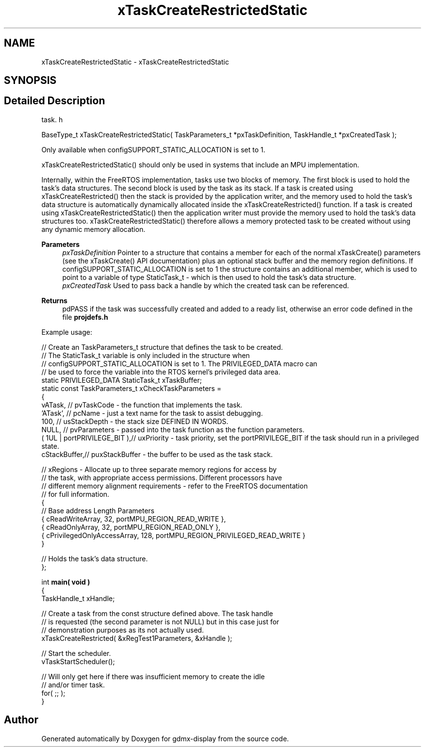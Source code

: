 .TH "xTaskCreateRestrictedStatic" 3 "Mon May 24 2021" "gdmx-display" \" -*- nroff -*-
.ad l
.nh
.SH NAME
xTaskCreateRestrictedStatic \- xTaskCreateRestrictedStatic
.SH SYNOPSIS
.br
.PP
.SH "Detailed Description"
.PP 
task\&. h 
.PP
.nf

 BaseType_t xTaskCreateRestrictedStatic( TaskParameters_t *pxTaskDefinition, TaskHandle_t *pxCreatedTask );
.fi
.PP
.PP
Only available when configSUPPORT_STATIC_ALLOCATION is set to 1\&.
.PP
xTaskCreateRestrictedStatic() should only be used in systems that include an MPU implementation\&.
.PP
Internally, within the FreeRTOS implementation, tasks use two blocks of memory\&. The first block is used to hold the task's data structures\&. The second block is used by the task as its stack\&. If a task is created using xTaskCreateRestricted() then the stack is provided by the application writer, and the memory used to hold the task's data structure is automatically dynamically allocated inside the xTaskCreateRestricted() function\&. If a task is created using xTaskCreateRestrictedStatic() then the application writer must provide the memory used to hold the task's data structures too\&. xTaskCreateRestrictedStatic() therefore allows a memory protected task to be created without using any dynamic memory allocation\&.
.PP
\fBParameters\fP
.RS 4
\fIpxTaskDefinition\fP Pointer to a structure that contains a member for each of the normal xTaskCreate() parameters (see the xTaskCreate() API documentation) plus an optional stack buffer and the memory region definitions\&. If configSUPPORT_STATIC_ALLOCATION is set to 1 the structure contains an additional member, which is used to point to a variable of type StaticTask_t - which is then used to hold the task's data structure\&.
.br
\fIpxCreatedTask\fP Used to pass back a handle by which the created task can be referenced\&.
.RE
.PP
\fBReturns\fP
.RS 4
pdPASS if the task was successfully created and added to a ready list, otherwise an error code defined in the file \fBprojdefs\&.h\fP
.RE
.PP
Example usage: 
.PP
.nf

// Create an TaskParameters_t structure that defines the task to be created\&.
// The StaticTask_t variable is only included in the structure when
// configSUPPORT_STATIC_ALLOCATION is set to 1\&.  The PRIVILEGED_DATA macro can
// be used to force the variable into the RTOS kernel's privileged data area\&.
static PRIVILEGED_DATA StaticTask_t xTaskBuffer;
static const TaskParameters_t xCheckTaskParameters =
{
    vATask,     // pvTaskCode - the function that implements the task\&.
    'ATask',    // pcName - just a text name for the task to assist debugging\&.
    100,        // usStackDepth - the stack size DEFINED IN WORDS\&.
    NULL,       // pvParameters - passed into the task function as the function parameters\&.
    ( 1UL | portPRIVILEGE_BIT ),// uxPriority - task priority, set the portPRIVILEGE_BIT if the task should run in a privileged state\&.
    cStackBuffer,// puxStackBuffer - the buffer to be used as the task stack\&.

    // xRegions - Allocate up to three separate memory regions for access by
    // the task, with appropriate access permissions\&.  Different processors have
    // different memory alignment requirements - refer to the FreeRTOS documentation
    // for full information\&.
    {
        // Base address                 Length  Parameters
        { cReadWriteArray,              32,     portMPU_REGION_READ_WRITE },
        { cReadOnlyArray,               32,     portMPU_REGION_READ_ONLY },
        { cPrivilegedOnlyAccessArray,   128,    portMPU_REGION_PRIVILEGED_READ_WRITE }
    }

     // Holds the task's data structure\&.
};

int \fBmain( void )\fP
{
TaskHandle_t xHandle;

    // Create a task from the const structure defined above\&.  The task handle
    // is requested (the second parameter is not NULL) but in this case just for
    // demonstration purposes as its not actually used\&.
    xTaskCreateRestricted( &xRegTest1Parameters, &xHandle );

    // Start the scheduler\&.
    vTaskStartScheduler();

    // Will only get here if there was insufficient memory to create the idle
    // and/or timer task\&.
    for( ;; );
}
   
.fi
.PP
 
.SH "Author"
.PP 
Generated automatically by Doxygen for gdmx-display from the source code\&.
